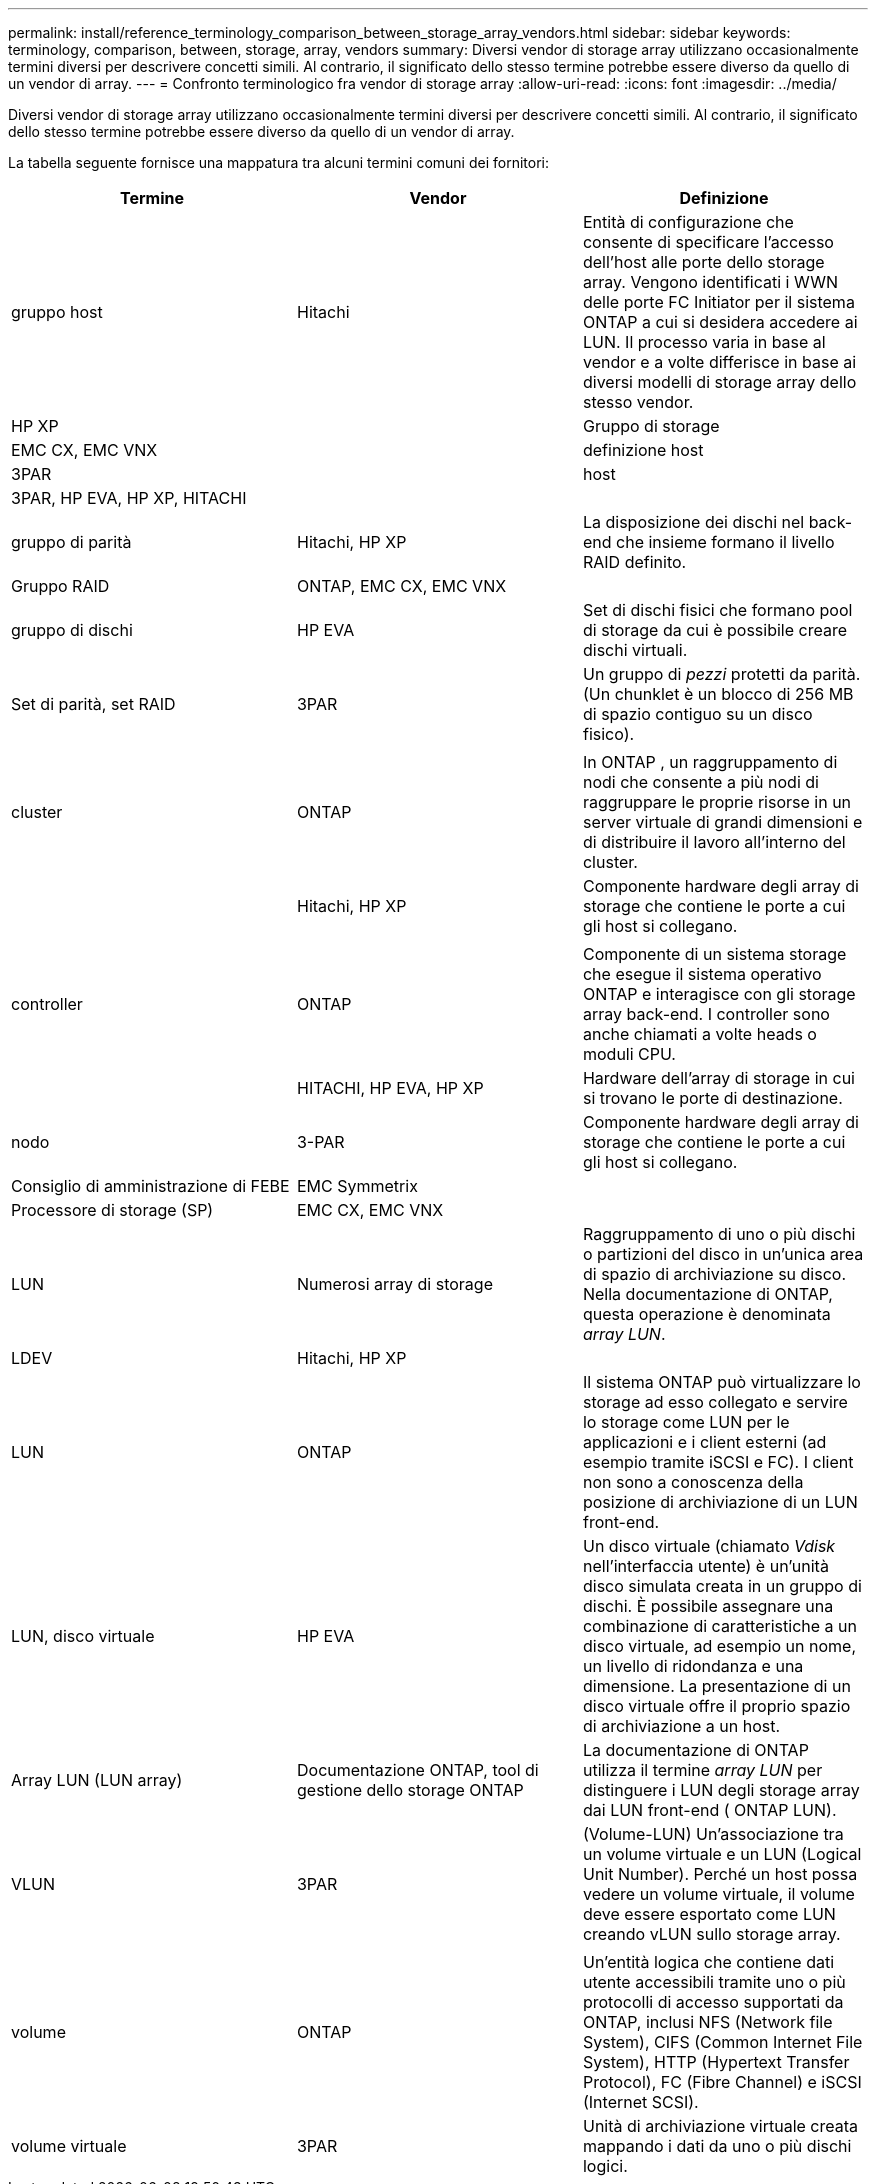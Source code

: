 ---
permalink: install/reference_terminology_comparison_between_storage_array_vendors.html 
sidebar: sidebar 
keywords: terminology, comparison, between, storage, array, vendors 
summary: Diversi vendor di storage array utilizzano occasionalmente termini diversi per descrivere concetti simili. Al contrario, il significato dello stesso termine potrebbe essere diverso da quello di un vendor di array. 
---
= Confronto terminologico fra vendor di storage array
:allow-uri-read: 
:icons: font
:imagesdir: ../media/


[role="lead"]
Diversi vendor di storage array utilizzano occasionalmente termini diversi per descrivere concetti simili. Al contrario, il significato dello stesso termine potrebbe essere diverso da quello di un vendor di array.

La tabella seguente fornisce una mappatura tra alcuni termini comuni dei fornitori:

|===
| Termine | Vendor | Definizione 


 a| 
gruppo host
 a| 
Hitachi
 a| 
Entità di configurazione che consente di specificare l'accesso dell'host alle porte dello storage array. Vengono identificati i WWN delle porte FC Initiator per il sistema ONTAP a cui si desidera accedere ai LUN. Il processo varia in base al vendor e a volte differisce in base ai diversi modelli di storage array dello stesso vendor.



 a| 
HP XP
 a| 



| Gruppo di storage  a| 
EMC CX, EMC VNX
 a| 



| definizione host  a| 
3PAR
 a| 



| host  a| 
3PAR, HP EVA, HP XP, HITACHI
 a| 



 a| 



| gruppo di parità  a| 
Hitachi, HP XP
 a| 
La disposizione dei dischi nel back-end che insieme formano il livello RAID definito.



 a| 
Gruppo RAID
 a| 
ONTAP, EMC CX, EMC VNX
 a| 



| gruppo di dischi  a| 
HP EVA
 a| 
Set di dischi fisici che formano pool di storage da cui è possibile creare dischi virtuali.



 a| 
Set di parità, set RAID
 a| 
3PAR
 a| 
Un gruppo di _pezzi_ protetti da parità. (Un chunklet è un blocco di 256 MB di spazio contiguo su un disco fisico).



 a| 
 a| 
|  


| cluster  a| 
ONTAP
 a| 
In ONTAP , un raggruppamento di nodi che consente a più nodi di raggruppare le proprie risorse in un server virtuale di grandi dimensioni e di distribuire il lavoro all'interno del cluster.



 a| 
| Hitachi, HP XP  a| 
Componente hardware degli array di storage che contiene le porte a cui gli host si collegano.



 a| 
 a| 
|  


| controller  a| 
ONTAP
 a| 
Componente di un sistema storage che esegue il sistema operativo ONTAP e interagisce con gli storage array back-end. I controller sono anche chiamati a volte heads o moduli CPU.



 a| 
| HITACHI, HP EVA, HP XP  a| 
Hardware dell'array di storage in cui si trovano le porte di destinazione.



 a| 
nodo
 a| 
3-PAR
 a| 
Componente hardware degli array di storage che contiene le porte a cui gli host si collegano.



 a| 
Consiglio di amministrazione di FEBE
 a| 
EMC Symmetrix
 a| 



| Processore di storage (SP)  a| 
EMC CX, EMC VNX
 a| 



 a| 
LUN
 a| 
Numerosi array di storage
 a| 
Raggruppamento di uno o più dischi o partizioni del disco in un'unica area di spazio di archiviazione su disco. Nella documentazione di ONTAP, questa operazione è denominata _array LUN_.



 a| 
LDEV
 a| 
Hitachi, HP XP
 a| 



| LUN  a| 
ONTAP
 a| 
Il sistema ONTAP può virtualizzare lo storage ad esso collegato e servire lo storage come LUN per le applicazioni e i client esterni (ad esempio tramite iSCSI e FC). I client non sono a conoscenza della posizione di archiviazione di un LUN front-end.



 a| 
LUN, disco virtuale
 a| 
HP EVA
 a| 
Un disco virtuale (chiamato _Vdisk_ nell'interfaccia utente) è un'unità disco simulata creata in un gruppo di dischi. È possibile assegnare una combinazione di caratteristiche a un disco virtuale, ad esempio un nome, un livello di ridondanza e una dimensione. La presentazione di un disco virtuale offre il proprio spazio di archiviazione a un host.



 a| 
Array LUN (LUN array)
 a| 
Documentazione ONTAP, tool di gestione dello storage ONTAP
 a| 
La documentazione di ONTAP utilizza il termine _array LUN_ per distinguere i LUN degli storage array dai LUN front-end ( ONTAP LUN).



 a| 
VLUN
 a| 
3PAR
 a| 
(Volume-LUN) Un'associazione tra un volume virtuale e un LUN (Logical Unit Number). Perché un host possa vedere un volume virtuale, il volume deve essere esportato come LUN creando vLUN sullo storage array.



 a| 
 a| 
|  


| volume  a| 
ONTAP
 a| 
Un'entità logica che contiene dati utente accessibili tramite uno o più protocolli di accesso supportati da ONTAP, inclusi NFS (Network file System), CIFS (Common Internet File System), HTTP (Hypertext Transfer Protocol), FC (Fibre Channel) e iSCSI (Internet SCSI).



 a| 
volume virtuale
 a| 
3PAR
 a| 
Unità di archiviazione virtuale creata mappando i dati da uno o più dischi logici.

|===